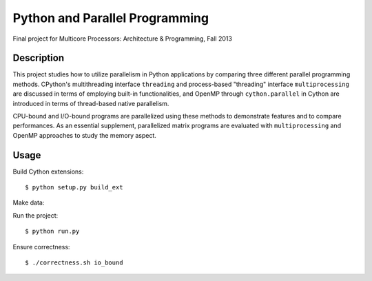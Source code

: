 Python and Parallel Programming
===============================
Final project for Multicore Processors: Architecture & Programming, Fall 2013

Description
-----------

This project studies how to utilize parallelism in Python applications by comparing three different parallel programming methods. CPython's multithreading interface ``threading`` and process-based "threading" interface ``multiprocessing`` are discussed in terms of employing built-in functionalities, and OpenMP through ``cython.parallel`` in Cython are introduced in terms of thread-based native parallelism.

CPU-bound and I/O-bound programs are parallelized using these methods to demonstrate features and to compare performances. As an essential supplement, parallelized matrix programs are evaluated with ``multiprocessing`` and OpenMP approaches to study the memory aspect.

Usage
-----
Build Cython extensions::

  $ python setup.py build_ext


Make data:


Run the project::

  $ python run.py


Ensure correctness::

  $ ./correctness.sh io_bound

